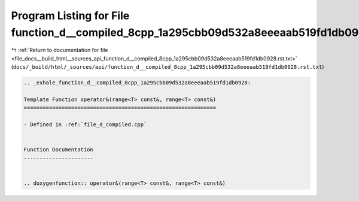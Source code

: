 
.. _program_listing_file_docs__build_html__sources_api_function_d__compiled_8cpp_1a295cbb09d532a8eeeaab519fd1db0928.rst.txt:

Program Listing for File function_d__compiled_8cpp_1a295cbb09d532a8eeeaab519fd1db0928.rst.txt
=============================================================================================

|exhale_lsh| :ref:`Return to documentation for file <file_docs__build_html__sources_api_function_d__compiled_8cpp_1a295cbb09d532a8eeeaab519fd1db0928.rst.txt>` (``docs/_build/html/_sources/api/function_d__compiled_8cpp_1a295cbb09d532a8eeeaab519fd1db0928.rst.txt``)

.. |exhale_lsh| unicode:: U+021B0 .. UPWARDS ARROW WITH TIP LEFTWARDS

.. code-block:: cpp

   .. _exhale_function_d__compiled_8cpp_1a295cbb09d532a8eeeaab519fd1db0928:
   
   Template Function operator&(range<T> const&, range<T> const&)
   =============================================================
   
   - Defined in :ref:`file_d_compiled.cpp`
   
   
   Function Documentation
   ----------------------
   
   
   .. doxygenfunction:: operator&(range<T> const&, range<T> const&)
